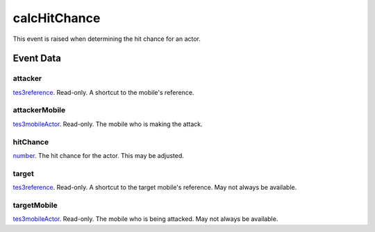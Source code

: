 calcHitChance
====================================================================================================

This event is raised when determining the hit chance for an actor.

Event Data
----------------------------------------------------------------------------------------------------

attacker
~~~~~~~~~~~~~~~~~~~~~~~~~~~~~~~~~~~~~~~~~~~~~~~~~~~~~~~~~~~~~~~~~~~~~~~~~~~~~~~~~~~~~~~~~~~~~~~~~~~~

`tes3reference`_. Read-only. A shortcut to the mobile's reference.

attackerMobile
~~~~~~~~~~~~~~~~~~~~~~~~~~~~~~~~~~~~~~~~~~~~~~~~~~~~~~~~~~~~~~~~~~~~~~~~~~~~~~~~~~~~~~~~~~~~~~~~~~~~

`tes3mobileActor`_. Read-only. The mobile who is making the attack.

hitChance
~~~~~~~~~~~~~~~~~~~~~~~~~~~~~~~~~~~~~~~~~~~~~~~~~~~~~~~~~~~~~~~~~~~~~~~~~~~~~~~~~~~~~~~~~~~~~~~~~~~~

`number`_. The hit chance for the actor. This may be adjusted.

target
~~~~~~~~~~~~~~~~~~~~~~~~~~~~~~~~~~~~~~~~~~~~~~~~~~~~~~~~~~~~~~~~~~~~~~~~~~~~~~~~~~~~~~~~~~~~~~~~~~~~

`tes3reference`_. Read-only. A shortcut to the target mobile's reference. May not always be available.

targetMobile
~~~~~~~~~~~~~~~~~~~~~~~~~~~~~~~~~~~~~~~~~~~~~~~~~~~~~~~~~~~~~~~~~~~~~~~~~~~~~~~~~~~~~~~~~~~~~~~~~~~~

`tes3mobileActor`_. Read-only. The mobile who is being attacked. May not always be available.

.. _`number`: ../../lua/type/number.html
.. _`tes3mobileActor`: ../../lua/type/tes3mobileActor.html
.. _`tes3reference`: ../../lua/type/tes3reference.html
